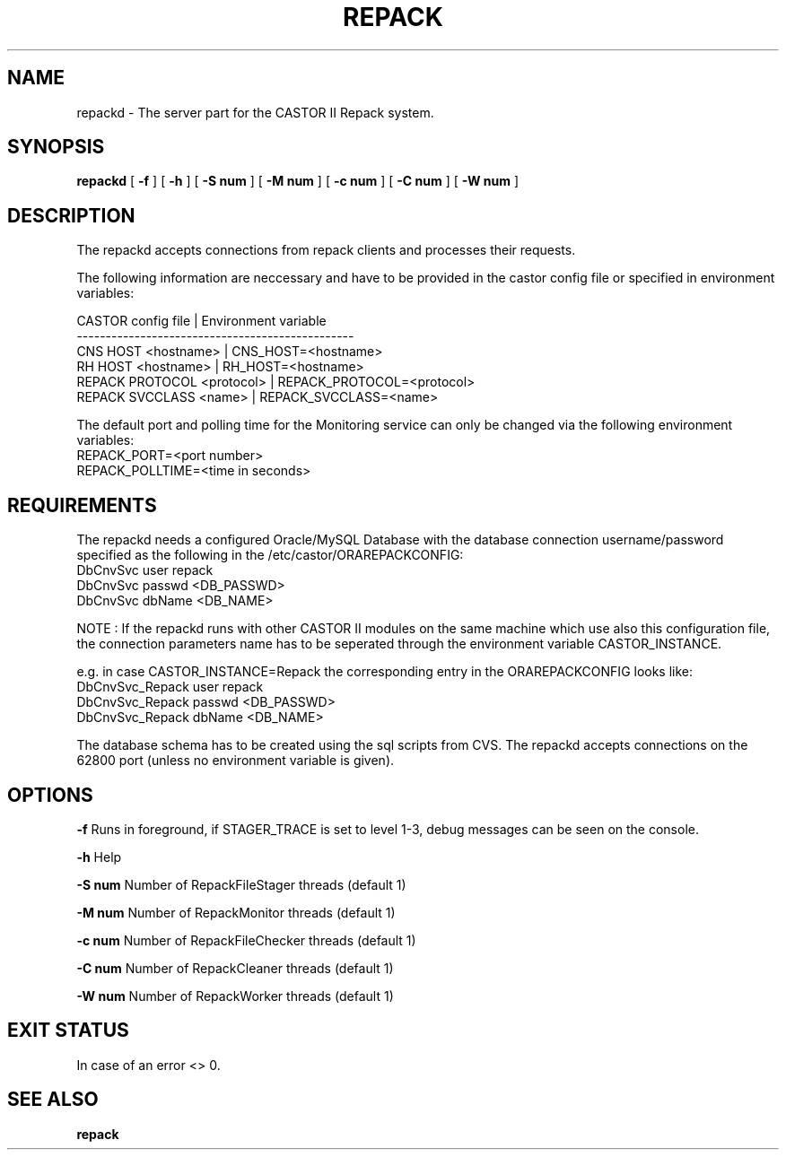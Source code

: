 .\" Copyright (C) 2001-2006 by CERN/IT/FIO/FD
.\" All rights reserved
.TH "REPACK" "" "July, 2006" "CASTOR" "REPACK"
.SH "NAME"
repackd \- The server part for the CASTOR II Repack system.
.SH "SYNOPSIS"
.B repackd
[
.B \-f
] [
.B \-h
]
[
.B \-S num
] [
.B \-M num
]
[
.B \-c num
] [
.B \-C num
]
[
.B \-W num
] 

.SH "DESCRIPTION"
The repackd accepts connections from repack clients and processes their
requests.  

The following information are neccessary and have to be provided in the 
castor config file or specified in environment variables:

CASTOR config file          | Environment variable
.br
\------------------------------------------------
.br
CNS     HOST <hostname>     | CNS_HOST=<hostname>
.br 
RH      HOST <hostname>     | RH_HOST=<hostname>
.br 
REPACK  PROTOCOL <protocol> | REPACK_PROTOCOL=<protocol>
.br 
REPACK  SVCCLASS <name>     | REPACK_SVCCLASS=<name>

The default port and polling time for the Monitoring service can only be 
changed via the following environment variables:
.br
REPACK_PORT=<port number>
.br 
REPACK_POLLTIME=<time in seconds>


.SH "REQUIREMENTS"
The repackd needs a configured Oracle/MySQL Database with the database 
connection username/password specified as the following in the 
/etc/castor/ORAREPACKCONFIG:
.br
DbCnvSvc        user repack
.br
DbCnvSvc        passwd <DB_PASSWD> 
.br
DbCnvSvc        dbName <DB_NAME>
.br 


NOTE : If the repackd runs with other CASTOR II modules on the same machine
which use also this configuration file, the connection parameters name has to be
seperated through the environment variable CASTOR_INSTANCE.


e.g. in case CASTOR_INSTANCE=Repack the corresponding entry in the
ORAREPACKCONFIG looks like:
.br
DbCnvSvc_Repack        user repack
.br
DbCnvSvc_Repack        passwd <DB_PASSWD>
.br
DbCnvSvc_Repack        dbName <DB_NAME>
.br


The database schema has to be created using the sql scripts from CVS.
The repackd accepts connections on the 62800 port (unless no environment variable is given).



.SH "OPTIONS"
\fB\-f\fR
Runs in foreground, if STAGER_TRACE is set to level 1-3, debug messages can be seen on the console.

\fB\-h\fR
Help

\fB\-S num\fR
Number of RepackFileStager threads (default 1)

\fB\-M num\fR
Number of RepackMonitor threads (default 1)

\fB\-c num\fR
Number of RepackFileChecker threads (default 1)

\fB\-C num\fR
Number of RepackCleaner threads (default 1)

\fB\-W num\fR
Number of RepackWorker threads (default 1)

.SH "EXIT STATUS"
In case of an error <> 0.

.SH "SEE ALSO"
.BR repack






